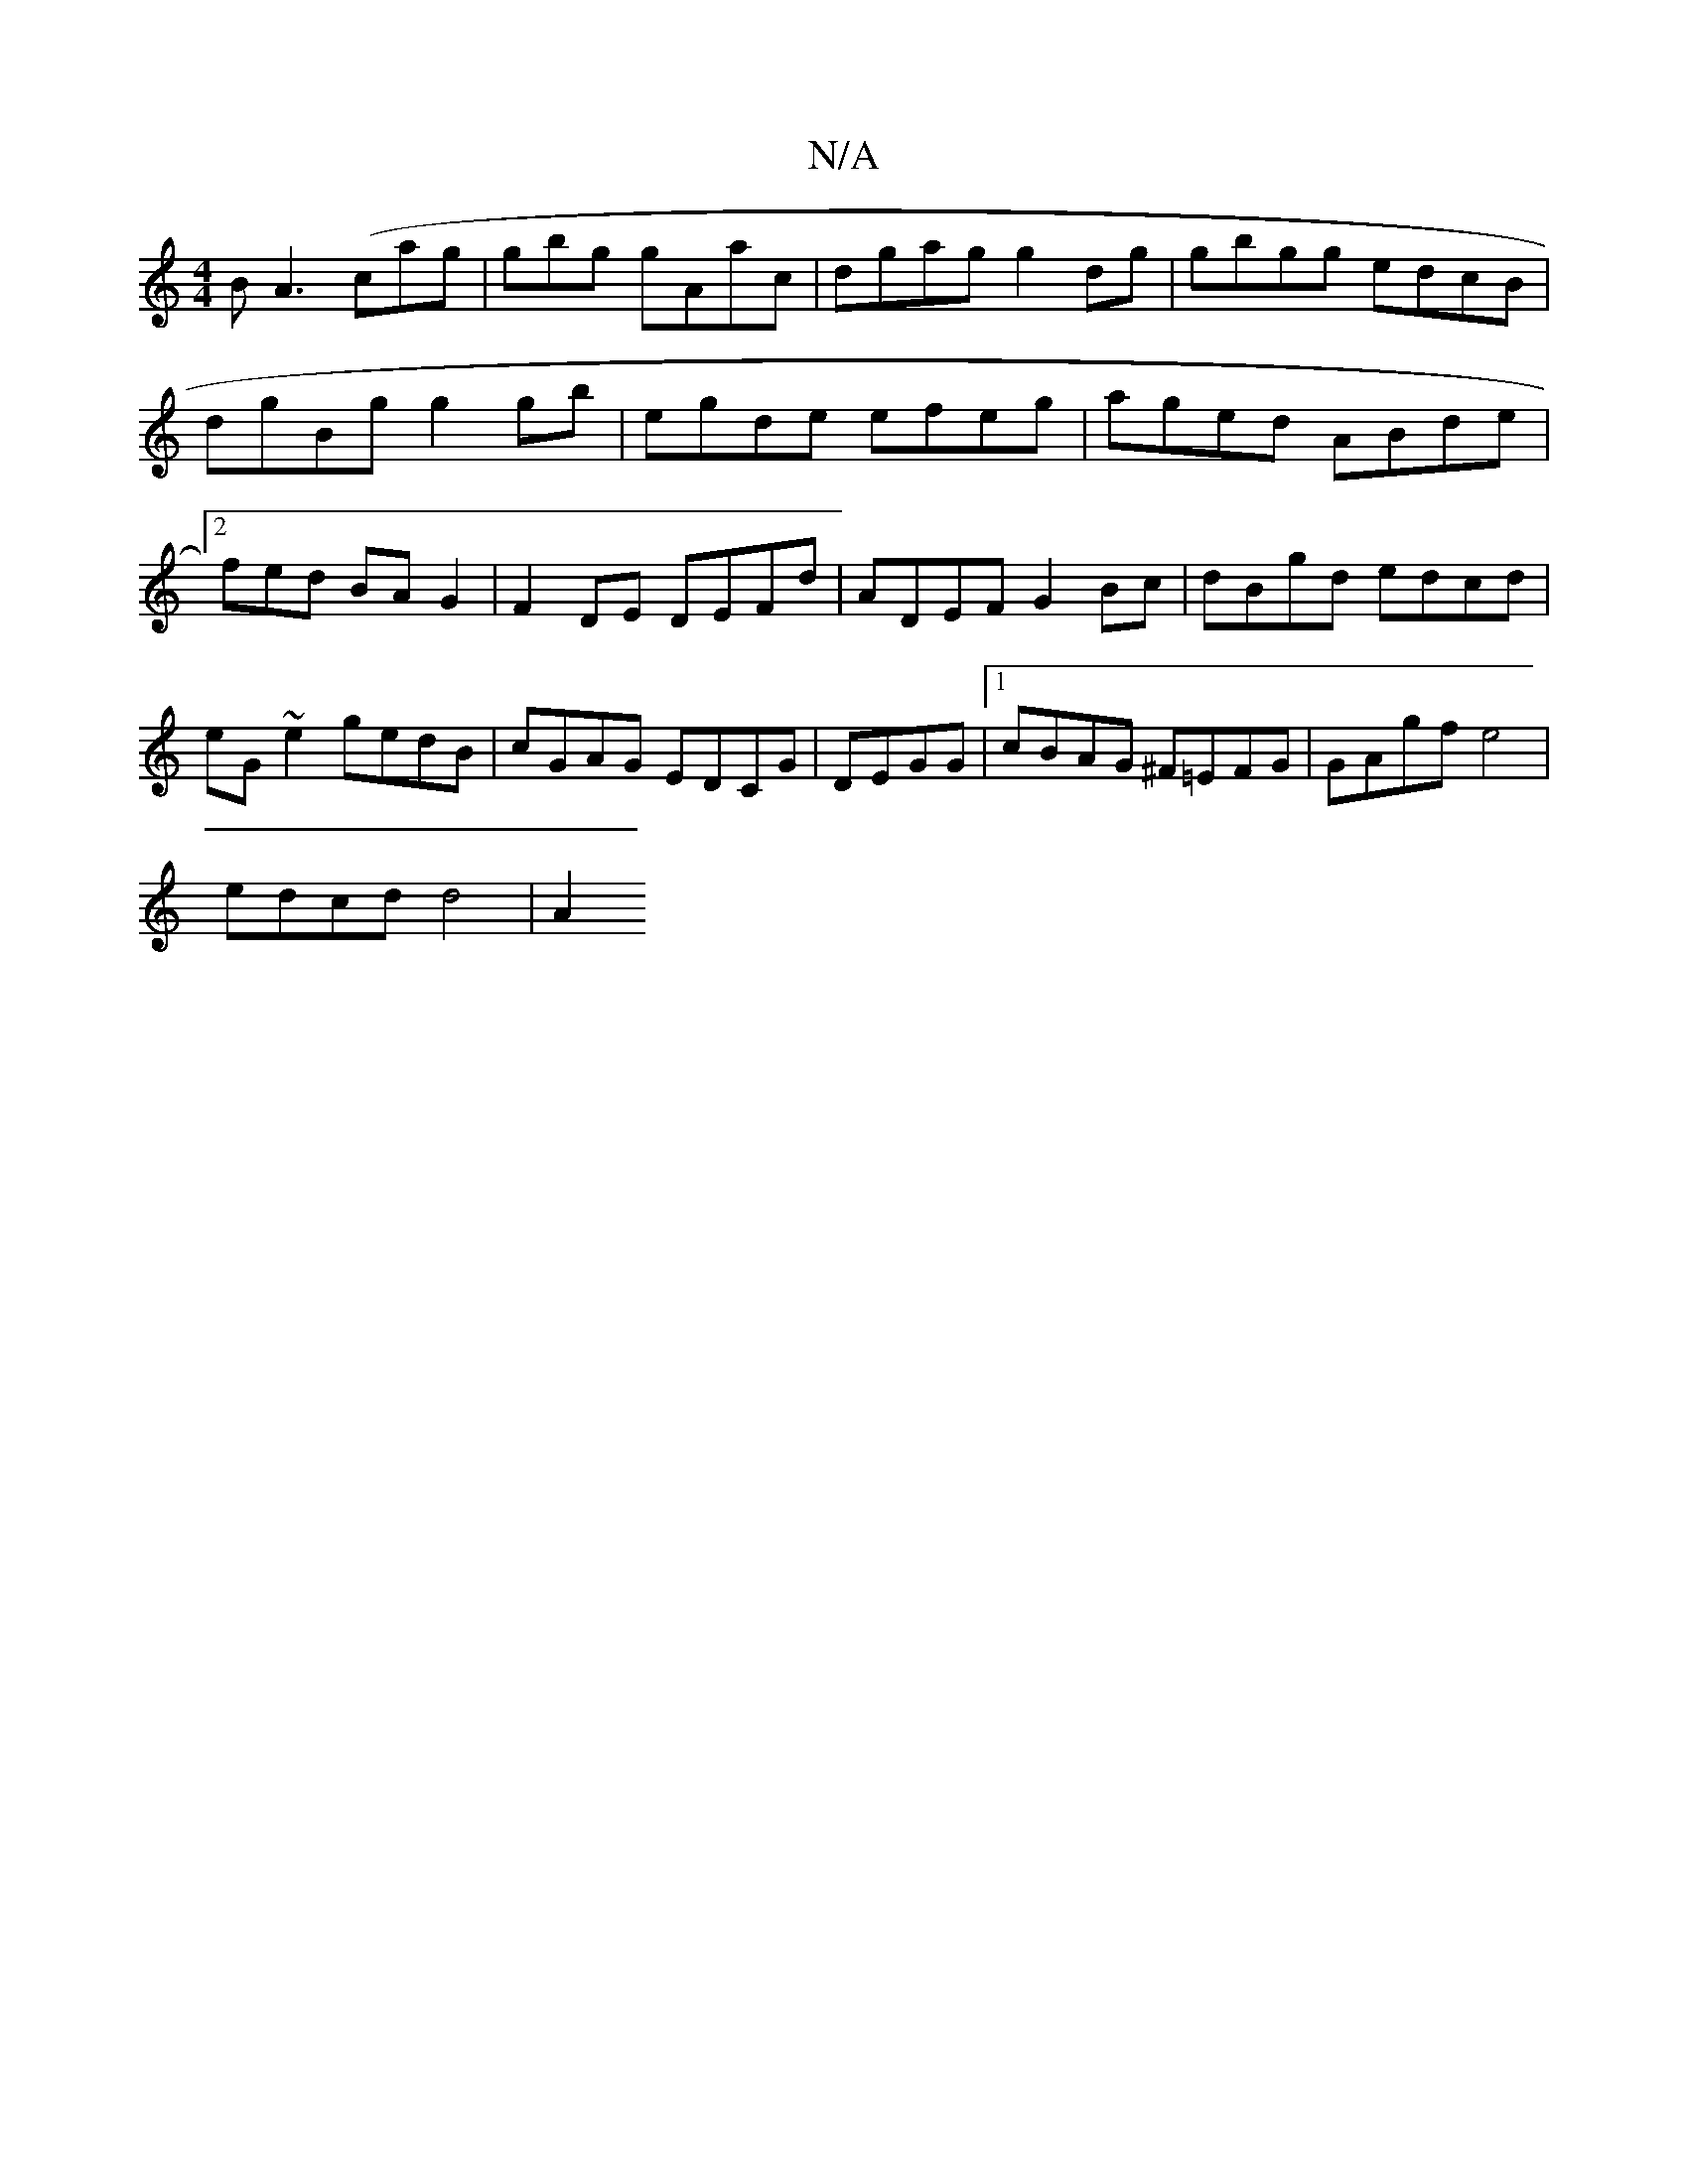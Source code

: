X:1
T:N/A
M:4/4
R:N/A
K:Cmajor
B A3(cag | gbg gAac | dgag g2dg | gbgg edcB | dgBg g2 gb | egde efeg |aged ABde|2fed BA G2 |F2 DE DEFd | ADEF G2 Bc |dBgd edcd | eG ~e2 gedB | cGAG EDCG | DEGG |1 cBAG ^F=EFG | GAgf e4 |
edcd d4 | A2 